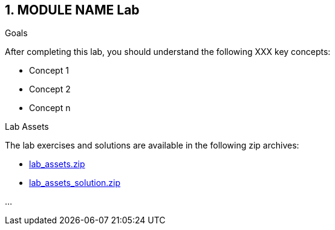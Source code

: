 // Asciidoctor attributes
:numbered:
== MODULE NAME Lab

.Goals
After completing this lab, you should understand the following XXX key concepts:

* Concept 1
* Concept 2
* Concept n
    
.Lab Assets
The lab exercises and solutions are available in the following zip archives:

* link:lab_assets.zip[]
* link:lab_assets_solution.zip[]

...

ifdef::showscript[]
[.notes]
****
//tag::snippet[]

//end::snippet[]
****
endif::[]
